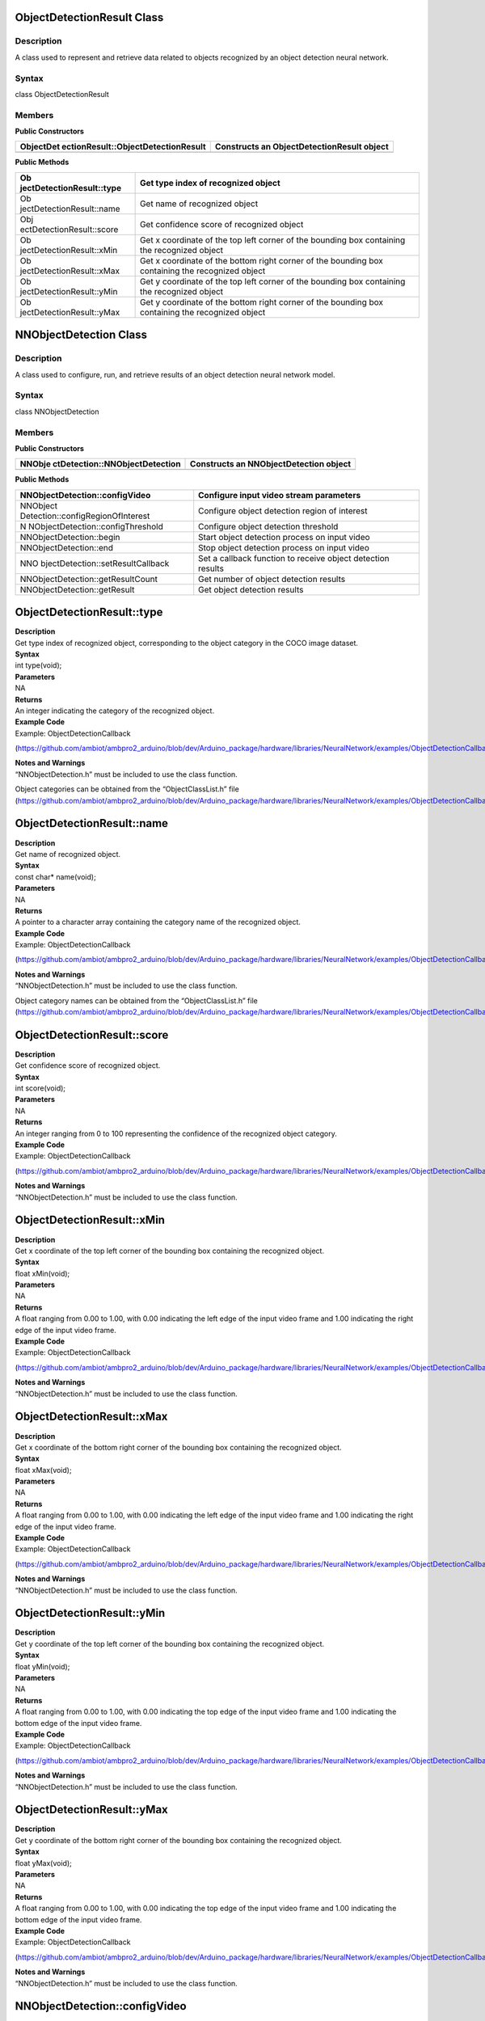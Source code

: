 ObjectDetectionResult Class 
============================

Description
-----------

A class used to represent and retrieve data related to objects
recognized by an object detection neural network.

Syntax
------

class ObjectDetectionResult

**Members**
-----------

**Public Constructors**

+-------------------------------------+--------------------------------+
| ObjectDet                           | Constructs an                  |
| ectionResult::ObjectDetectionResult | ObjectDetectionResult object   |
+=====================================+================================+
+-------------------------------------+--------------------------------+

**Public Methods**

+---------------------------+------------------------------------------+
| Ob                        | Get type index of recognized object      |
| jectDetectionResult::type |                                          |
+===========================+==========================================+
| Ob                        | Get name of recognized object            |
| jectDetectionResult::name |                                          |
+---------------------------+------------------------------------------+
| Obj                       | Get confidence score of recognized       |
| ectDetectionResult::score | object                                   |
+---------------------------+------------------------------------------+
| Ob                        | Get x coordinate of the top left corner  |
| jectDetectionResult::xMin | of the bounding box containing the       |
|                           | recognized object                        |
+---------------------------+------------------------------------------+
| Ob                        | Get x coordinate of the bottom right     |
| jectDetectionResult::xMax | corner of the bounding box containing    |
|                           | the recognized object                    |
+---------------------------+------------------------------------------+
| Ob                        | Get y coordinate of the top left corner  |
| jectDetectionResult::yMin | of the bounding box containing the       |
|                           | recognized object                        |
+---------------------------+------------------------------------------+
| Ob                        | Get y coordinate of the bottom right     |
| jectDetectionResult::yMax | corner of the bounding box containing    |
|                           | the recognized object                    |
+---------------------------+------------------------------------------+

NNObjectDetection Class 
========================



Description
-----------

A class used to configure, run, and retrieve results of an object
detection neural network model.



Syntax
------

class NNObjectDetection



**Members**
-----------

**Public Constructors**

+--------------------------------+-------------------------------------+
| NNObje                         | Constructs an NNObjectDetection     |
| ctDetection::NNObjectDetection | object                              |
+================================+=====================================+
+--------------------------------+-------------------------------------+

**Public Methods**

+-----------------------------------+----------------------------------+
| NNObjectDetection::configVideo    | Configure input video stream     |
|                                   | parameters                       |
+===================================+==================================+
| NNObject                          | Configure object detection       |
| Detection::configRegionOfInterest | region of interest               |
+-----------------------------------+----------------------------------+
| N                                 | Configure object detection       |
| NObjectDetection::configThreshold | threshold                        |
+-----------------------------------+----------------------------------+
| NNObjectDetection::begin          | Start object detection process   |
|                                   | on input video                   |
+-----------------------------------+----------------------------------+
| NNObjectDetection::end            | Stop object detection process on |
|                                   | input video                      |
+-----------------------------------+----------------------------------+
| NNO                               | Set a callback function to       |
| bjectDetection::setResultCallback | receive object detection results |
+-----------------------------------+----------------------------------+
| NNObjectDetection::getResultCount | Get number of object detection   |
|                                   | results                          |
+-----------------------------------+----------------------------------+
| NNObjectDetection::getResult      | Get object detection results     |
+-----------------------------------+----------------------------------+

ObjectDetectionResult::type
===========================

| **Description**
| Get type index of recognized object, corresponding to the object
  category in the COCO image dataset.

| **Syntax**
| int type(void);

| **Parameters**
| NA

| **Returns**
| An integer indicating the category of the recognized object.

| **Example Code**
| Example: ObjectDetectionCallback

(https://github.com/ambiot/ambpro2_arduino/blob/dev/Arduino_package/hardware/libraries/NeuralNetwork/examples/ObjectDetectionCallback/ObjectDetectionCallback.ino)

| **Notes and Warnings**
| “NNObjectDetection.h” must be included to use the class function.

Object categories can be obtained from the “ObjectClassList.h” file
(https://github.com/ambiot/ambpro2_arduino/blob/dev/Arduino_package/hardware/libraries/NeuralNetwork/examples/ObjectDetectionCallback/ObjectClassList.h).

ObjectDetectionResult::name
===========================

| **Description**
| Get name of recognized object.

| **Syntax**
| const char\* name(void);

| **Parameters**
| NA

| **Returns**
| A pointer to a character array containing the category name of the
  recognized object.

| **Example Code**
| Example: ObjectDetectionCallback

(https://github.com/ambiot/ambpro2_arduino/blob/dev/Arduino_package/hardware/libraries/NeuralNetwork/examples/ObjectDetectionCallback/ObjectDetectionCallback.ino)

| **Notes and Warnings**
| “NNObjectDetection.h” must be included to use the class function.

Object category names can be obtained from the “ObjectClassList.h” file
(https://github.com/ambiot/ambpro2_arduino/blob/dev/Arduino_package/hardware/libraries/NeuralNetwork/examples/ObjectDetectionCallback/ObjectClassList.h).

ObjectDetectionResult::score
============================

| **Description**
| Get confidence score of recognized object.

| **Syntax**
| int score(void);

| **Parameters**
| NA

| **Returns**
| An integer ranging from 0 to 100 representing the confidence of the
  recognized object category.

| **Example Code**
| Example: ObjectDetectionCallback

(https://github.com/ambiot/ambpro2_arduino/blob/dev/Arduino_package/hardware/libraries/NeuralNetwork/examples/ObjectDetectionCallback/ObjectDetectionCallback.ino)

| **Notes and Warnings**
| “NNObjectDetection.h” must be included to use the class function.

ObjectDetectionResult::xMin
===========================

| **Description**
| Get x coordinate of the top left corner of the bounding box containing
  the recognized object.

| **Syntax**
| float xMin(void);

| **Parameters**
| NA

| **Returns**
| A float ranging from 0.00 to 1.00, with 0.00 indicating the left edge
  of the input video frame and 1.00 indicating the right edge of the
  input video frame.

| **Example Code**
| Example: ObjectDetectionCallback

(https://github.com/ambiot/ambpro2_arduino/blob/dev/Arduino_package/hardware/libraries/NeuralNetwork/examples/ObjectDetectionCallback/ObjectDetectionCallback.ino)

| **Notes and Warnings**
| “NNObjectDetection.h” must be included to use the class function.

ObjectDetectionResult::xMax
===========================

| **Description**
| Get x coordinate of the bottom right corner of the bounding box
  containing the recognized object.

| **Syntax**
| float xMax(void);

| **Parameters**
| NA

| **Returns**
| A float ranging from 0.00 to 1.00, with 0.00 indicating the left edge
  of the input video frame and 1.00 indicating the right edge of the
  input video frame.

| **Example Code**
| Example: ObjectDetectionCallback

(https://github.com/ambiot/ambpro2_arduino/blob/dev/Arduino_package/hardware/libraries/NeuralNetwork/examples/ObjectDetectionCallback/ObjectDetectionCallback.ino)

| **Notes and Warnings**
| “NNObjectDetection.h” must be included to use the class function.

ObjectDetectionResult::yMin
===========================

| **Description**
| Get y coordinate of the top left corner of the bounding box containing
  the recognized object.

| **Syntax**
| float yMin(void);

| **Parameters**
| NA

| **Returns**
| A float ranging from 0.00 to 1.00, with 0.00 indicating the top edge
  of the input video frame and 1.00 indicating the bottom edge of the
  input video frame.

| **Example Code**
| Example: ObjectDetectionCallback

(https://github.com/ambiot/ambpro2_arduino/blob/dev/Arduino_package/hardware/libraries/NeuralNetwork/examples/ObjectDetectionCallback/ObjectDetectionCallback.ino)

| **Notes and Warnings**
| “NNObjectDetection.h” must be included to use the class function.

ObjectDetectionResult::yMax
===========================

| **Description**
| Get y coordinate of the bottom right corner of the bounding box
  containing the recognized object.

| **Syntax**
| float yMax(void);

| **Parameters**
| NA

| **Returns**
| A float ranging from 0.00 to 1.00, with 0.00 indicating the top edge
  of the input video frame and 1.00 indicating the bottom edge of the
  input video frame.

| **Example Code**
| Example: ObjectDetectionCallback

(https://github.com/ambiot/ambpro2_arduino/blob/dev/Arduino_package/hardware/libraries/NeuralNetwork/examples/ObjectDetectionCallback/ObjectDetectionCallback.ino)

| **Notes and Warnings**
| “NNObjectDetection.h” must be included to use the class function.

NNObjectDetection::configVideo
==============================

| **Description**
| Configure input video stream parameters.

| **Syntax**
| void configVideo(VideoSetting& config);

| **Parameters**
| config: VideoSetting class object containing desired video
  configuration.

| **Returns**
| NA

| **Example Code**
| Example: ObjectDetectionCallback

(https://github.com/ambiot/ambpro2_arduino/blob/dev/Arduino_package/hardware/libraries/NeuralNetwork/examples/ObjectDetectionCallback/ObjectDetectionCallback.ino)

| **Notes and Warnings**
| “NNObjectDetection.h” must be included to use the class function.

The object detection model requires that the input video stream uses the
RGB format, which is only available on video stream channel 3. The input
video stream needs to be configured before object detection can begin.

NNObjectDetection::configRegionOfInterest
=========================================

| **Description**
| Configure object detection region of interest. Object detection will
  only be performed on the image frame within the region of interest.

| **Syntax**
| void configRegionOfInterest(int xmin, int xmax, int ymin, int ymax);

| **Parameters**
| xmin: left boundary of region of interest, expressed in units of
  pixel.

xmax: right boundary of region of interest, expressed in units of pixel.

ymin: top boundary of region of interest, expressed in units of pixel.

ymax: bottom boundary of region of interest, expressed in units of
pixel.

| **Returns**
| NA

| **Example Code**
| NA

| **Notes and Warnings**
| “NNObjectDetection.h” must be included to use the class function.

NNObjectDetection::configThreshold
==================================

| **Description**
| Configure object detection threshold.

| **Syntax**
| void configThreshold(float confidence_threshold, float nms_threshold);

| **Parameters**
| confidence_threshold: Object detection confidence threshold. Default
  value of 0.5.

nms_threshold: Non-Maximal Suppression threshold. Default value of 0.3.
Affects the selection of appropriate and accurate bounding boxes. A
smaller value results in less accurate bounding boxes.

| **Returns**
| NA

| **Example Code**
| NA

| **Notes and Warnings**
| “NNObjectDetection.h” must be included to use the class function.

NNObjectDetection::begin
========================

| **Description**
| Start object detection process on input video.

| **Syntax**
| void begin(void);

| **Parameters**
| NA

| **Returns**
| NA

| **Example Code**
| Example: ObjectDetectionCallback

(https://github.com/ambiot/ambpro2_arduino/blob/dev/Arduino_package/hardware/libraries/NeuralNetwork/examples/ObjectDetectionCallback/ObjectDetectionCallback.ino)

| **Notes and Warnings**
| “NNObjectDetection.h” must be included to use the class function.

NNObjectDetection::end
======================

| **Description**
| Stop object detection process on input video.

| **Syntax**
| void end(void);

| **Parameters**
| NA

| **Returns**
| NA

| **Example Code**
| NA

| **Notes and Warnings**
| “NNObjectDetection.h” must be included to use the class function.

NNObjectDetection::setResultCallback
====================================

| **Description**
| Set a callback function to receive object detection results.

| **Syntax**
| void setResultCallback(void
  (\*od_callback)(std::vector<ObjectDetectionResult>));

| **Parameters**
| od_callback: A callback function that accepts a vector of
  ObjectDetectionResult class objects as argument and returns void.

| **Returns**
| NA

| **Example Code**
| Example: ObjectDetectionCallback

(https://github.com/ambiot/ambpro2_arduino/blob/dev/Arduino_package/hardware/libraries/NeuralNetwork/examples/ObjectDetectionCallback/ObjectDetectionCallback.ino)

| **Notes and Warnings**
| “NNObjectDetection.h” must be included to use the class function. The
  callback function will be called with the latest results once per
  iteration.

NNObjectDetection::getResultCount
=================================

| **Description**
| Get number of object detection results.

| **Syntax**
| uint16_t getResultCount(void);

| **Parameters**
| NA

| **Returns**
| The number of detected objects in the most recent set of results, as
  an unsigned integer.

| **Example Code**
| NA

| **Notes and Warnings**
| “NNObjectDetection.h” must be included to use the class function.

NNObjectDetection::getResult
============================

| **Description**
| Get object detection results.

| **Syntax**
| ObjectDetectionResult getResult(uint16_t index);

std::vector<ObjectDetectionResult> getResult(void);

| **Parameters**
| index: index of specific object detection result to retrieve

| **Returns**
| If no index is specified, the function returns all detected objects
  contained in a vector of ObjectDetectionResult class objects.

If an index is specified, the function returns the specific detected
object contained in a ObjectDetectionResult class object.

| **Example Code**
| Example: ObjectDetectionLoop

(https://github.com/ambiot/ambpro2_arduino/blob/dev/Arduino_package/hardware/libraries/NeuralNetwork/examples/ObjectDetectionLoop/ObjectDetectionLoop.ino)

| **Notes and Warnings**
| “NNObjectDetection.h” must be included to use the class function.
